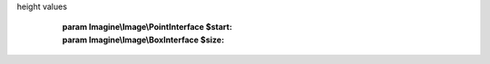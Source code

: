 .. php:namespace:: Imagine\Filter\Basic

.. php:class:: Crop

   .. php:method:: Crop::__construct()

      Constructs a Crop filter with given x, y, coordinates and crop width and
height values

      :param Imagine\\Image\\PointInterface $start:
      :param Imagine\\Image\\BoxInterface $size:

   .. php:method:: Crop::apply()

      (non-PHPdoc)

      :see: Imagine\\Filter\\FilterInterface::apply()